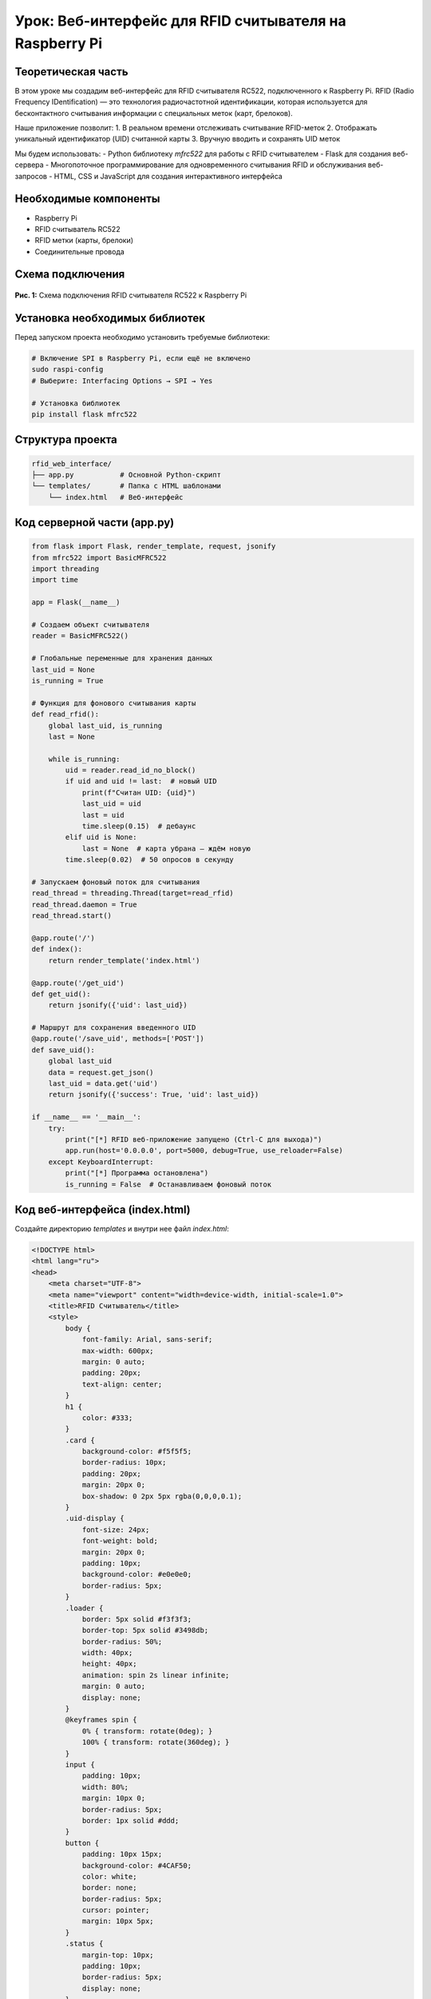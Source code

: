========================================================================================================================
Урок: Веб-интерфейс для RFID считывателя на Raspberry Pi
========================================================================================================================

Теоретическая часть
----------------------------------------------------------------------------
В этом уроке мы создадим веб-интерфейс для RFID считывателя RC522, подключенного к Raspberry Pi. RFID (Radio Frequency IDentification) — это технология радиочастотной идентификации, которая используется для бесконтактного считывания информации с специальных меток (карт, брелоков).

Наше приложение позволит:
1. В реальном времени отслеживать считывание RFID-меток
2. Отображать уникальный идентификатор (UID) считанной карты
3. Вручную вводить и сохранять UID меток

Мы будем использовать:
- Python библиотеку `mfrc522` для работы с RFID считывателем
- Flask для создания веб-сервера
- Многопоточное программирование для одновременного считывания RFID и обслуживания веб-запросов
- HTML, CSS и JavaScript для создания интерактивного интерфейса

Необходимые компоненты
------------------------------------------------------------
- Raspberry Pi
- RFID считыватель RC522
- RFID метки (карты, брелоки)
- Соединительные провода

Схема подключения
-------------------------------------------------------
.. figure:: images/rc522_connection.png
   :width: 80%
   :align: center

   **Рис. 1:** Схема подключения RFID считывателя RC522 к Raspberry Pi

Установка необходимых библиотек
--------------------------------------------------------------------------------------
Перед запуском проекта необходимо установить требуемые библиотеки:

.. code-block:: bash

   # Включение SPI в Raspberry Pi, если ещё не включено
   sudo raspi-config
   # Выберите: Interfacing Options → SPI → Yes
   
   # Установка библиотек
   pip install flask mfrc522

Структура проекта
------------------------------------------------------------------------
.. code-block:: bash

   rfid_web_interface/
   ├── app.py           # Основной Python-скрипт
   └── templates/       # Папка с HTML шаблонами
       └── index.html   # Веб-интерфейс

Код серверной части (app.py)
-----------------------------------------------------------------------------------

.. code-block:: python

   from flask import Flask, render_template, request, jsonify
   from mfrc522 import BasicMFRC522
   import threading
   import time

   app = Flask(__name__)

   # Создаем объект считывателя
   reader = BasicMFRC522()

   # Глобальные переменные для хранения данных
   last_uid = None
   is_running = True

   # Функция для фонового считывания карты
   def read_rfid():
       global last_uid, is_running
       last = None
       
       while is_running:
           uid = reader.read_id_no_block()
           if uid and uid != last:  # новый UID
               print(f"Считан UID: {uid}")
               last_uid = uid
               last = uid
               time.sleep(0.15)  # дебаунс
           elif uid is None:
               last = None  # карта убрана — ждём новую
           time.sleep(0.02)  # 50 опросов в секунду

   # Запускаем фоновый поток для считывания
   read_thread = threading.Thread(target=read_rfid)
   read_thread.daemon = True
   read_thread.start()

   @app.route('/')
   def index():
       return render_template('index.html')

   @app.route('/get_uid')
   def get_uid():
       return jsonify({'uid': last_uid})

   # Маршрут для сохранения введенного UID
   @app.route('/save_uid', methods=['POST'])
   def save_uid():
       global last_uid
       data = request.get_json()
       last_uid = data.get('uid')
       return jsonify({'success': True, 'uid': last_uid})

   if __name__ == '__main__':
       try:
           print("[*] RFID веб-приложение запущено (Ctrl-C для выхода)")
           app.run(host='0.0.0.0', port=5000, debug=True, use_reloader=False)
       except KeyboardInterrupt:
           print("[*] Программа остановлена")
           is_running = False  # Останавливаем фоновый поток

Код веб-интерфейса (index.html)
--------------------------------------------------------------------------------------
Создайте директорию `templates` и внутри нее файл `index.html`:

.. code-block:: html

   <!DOCTYPE html>
   <html lang="ru">
   <head>
       <meta charset="UTF-8">
       <meta name="viewport" content="width=device-width, initial-scale=1.0">
       <title>RFID Считыватель</title>
       <style>
           body {
               font-family: Arial, sans-serif;
               max-width: 600px;
               margin: 0 auto;
               padding: 20px;
               text-align: center;
           }
           h1 {
               color: #333;
           }
           .card {
               background-color: #f5f5f5;
               border-radius: 10px;
               padding: 20px;
               margin: 20px 0;
               box-shadow: 0 2px 5px rgba(0,0,0,0.1);
           }
           .uid-display {
               font-size: 24px;
               font-weight: bold;
               margin: 20px 0;
               padding: 10px;
               background-color: #e0e0e0;
               border-radius: 5px;
           }
           .loader {
               border: 5px solid #f3f3f3;
               border-top: 5px solid #3498db;
               border-radius: 50%;
               width: 40px;
               height: 40px;
               animation: spin 2s linear infinite;
               margin: 0 auto;
               display: none;
           }
           @keyframes spin {
               0% { transform: rotate(0deg); }
               100% { transform: rotate(360deg); }
           }
           input {
               padding: 10px;
               width: 80%;
               margin: 10px 0;
               border-radius: 5px;
               border: 1px solid #ddd;
           }
           button {
               padding: 10px 15px;
               background-color: #4CAF50;
               color: white;
               border: none;
               border-radius: 5px;
               cursor: pointer;
               margin: 10px 5px;
           }
           .status {
               margin-top: 10px;
               padding: 10px;
               border-radius: 5px;
               display: none;
           }
           .success {
               background-color: #dff0d8;
               color: #3c763d;
           }
       </style>
   </head>
   <body>
       <h1>RFID Считыватель</h1>
       
       <div class="card">
           <h2>Текущий UID</h2>
           <div class="uid-display" id="uid-display">Ожидание карты...</div>
           <div class="loader" id="loader"></div>
           <button id="refresh-btn">Обновить</button>
       </div>
       
       <div class="card">
           <h2>Ввод UID вручную</h2>
           <input type="text" id="manual-uid" placeholder="Введите UID">
           <button id="save-btn">Сохранить</button>
           <div class="status" id="status"></div>
       </div>
       
       <script>
           // Получаем элементы
           const uidDisplay = document.getElementById('uid-display');
           const loader = document.getElementById('loader');
           const refreshBtn = document.getElementById('refresh-btn');
           const manualUid = document.getElementById('manual-uid');
           const saveBtn = document.getElementById('save-btn');
           const status = document.getElementById('status');
           
           // Функция для получения UID с сервера
           function getUID() {
               loader.style.display = 'block';
               uidDisplay.textContent = 'Считывание...';
               
               fetch('/get_uid')
                   .then(response => response.json())
                   .then(data => {
                       loader.style.display = 'none';
                       if (data.uid) {
                           uidDisplay.textContent = data.uid;
                           manualUid.value = data.uid;
                       } else {
                           uidDisplay.textContent = 'Карта не обнаружена';
                       }
                   })
                   .catch(error => {
                       console.error('Ошибка:', error);
                       loader.style.display = 'none';
                       uidDisplay.textContent = 'Ошибка связи с сервером';
                   });
           }
           
           // Функция для сохранения UID
           function saveUID() {
               const uid = manualUid.value.trim();
               if (!uid) {
                   alert('Введите UID');
                   return;
               }
               
               fetch('/save_uid', {
                   method: 'POST',
                   headers: {
                       'Content-Type': 'application/json',
                   },
                   body: JSON.stringify({ uid: uid }),
               })
                   .then(response => response.json())
                   .then(data => {
                       if (data.success) {
                           status.textContent = 'UID успешно сохранен!';
                           status.className = 'status success';
                           status.style.display = 'block';
                           uidDisplay.textContent = data.uid;
                           
                           // Скрываем сообщение через 3 секунды
                           setTimeout(() => {
                               status.style.display = 'none';
                           }, 3000);
                       }
                   })
                   .catch(error => {
                       console.error('Ошибка:', error);
                       status.textContent = 'Ошибка при сохранении';
                       status.className = 'status error';
                       status.style.display = 'block';
                   });
           }
           
           // Обработчики событий
           refreshBtn.addEventListener('click', getUID);
           saveBtn.addEventListener('click', saveUID);
           
           // Автоматическое обновление каждую секунду
           setInterval(getUID, 1000);
           
           // Автообновление страницы каждые 60 секунд
           setInterval(function() {
               location.reload();
           }, 60000);
           
           // Получаем UID при загрузке страницы
           getUID();
       </script>
   </body>
   </html>

Разбор кода
------------------------------------------------------------------

### Серверная часть (app.py)

**Инициализация и настройка:**

.. code-block:: python

   from flask import Flask, render_template, request, jsonify
   from mfrc522 import BasicMFRC522
   import threading
   import time

   app = Flask(__name__)

   # Создаем объект считывателя
   reader = BasicMFRC522()

   # Глобальные переменные для хранения данных
   last_uid = None
   is_running = True

В этом блоке:
- Импортируются необходимые библиотеки
- Создается экземпляр Flask-приложения
- Инициализируется объект считывателя RFID
- Определяются глобальные переменные для хранения данных и состояния программы

**Фоновый поток для считывания RFID:**

.. code-block:: python

   # Функция для фонового считывания карты
   def read_rfid():
       global last_uid, is_running
       last = None
       
       while is_running:
           uid = reader.read_id_no_block()
           if uid and uid != last:  # новый UID
               print(f"Считан UID: {uid}")
               last_uid = uid
               last = uid
               time.sleep(0.15)  # дебаунс
           elif uid is None:
               last = None  # карта убрана — ждём новую
           time.sleep(0.02)  # 50 опросов в секунду

   # Запускаем фоновый поток для считывания
   read_thread = threading.Thread(target=read_rfid)
   read_thread.daemon = True
   read_thread.start()

Этот блок кода:
- Определяет функцию `read_rfid()`, которая непрерывно опрашивает RFID-считыватель
- Запускает эту функцию в отдельном потоке
- Настраивает поток как "демон" (daemon=True), чтобы он автоматически завершился при закрытии основной программы
- Использует метод `read_id_no_block()`, который не блокирует выполнение программы при отсутствии карты
- Включает механизм дебаунса для исключения многократного считывания одной и той же карты
- Сохраняет считанный UID в глобальной переменной `last_uid` для доступа из веб-интерфейса

**Маршруты Flask:**

.. code-block:: python

   @app.route('/')
   def index():
       return render_template('index.html')

   @app.route('/get_uid')
   def get_uid():
       return jsonify({'uid': last_uid})

   # Маршрут для сохранения введенного UID
   @app.route('/save_uid', methods=['POST'])
   def save_uid():
       global last_uid
       data = request.get_json()
       last_uid = data.get('uid')
       return jsonify({'success': True, 'uid': last_uid})

Здесь определены три маршрута:
1. `/` - главная страница, возвращает HTML-шаблон интерфейса
2. `/get_uid` - возвращает текущий считанный UID в формате JSON
3. `/save_uid` - принимает вручную введенный UID в формате JSON и сохраняет его в переменной `last_uid`

**Запуск приложения:**

.. code-block:: python

   if __name__ == '__main__':
       try:
           print("[*] RFID веб-приложение запущено (Ctrl-C для выхода)")
           app.run(host='0.0.0.0', port=5000, debug=True, use_reloader=False)
       except KeyboardInterrupt:
           print("[*] Программа остановлена")
           is_running = False  # Останавливаем фоновый поток

Этот блок:
- Запускает Flask-приложение на порту 5000
- Делает его доступным для всех устройств в сети (`host='0.0.0.0'`)
- Отключает автоматическую перезагрузку (`use_reloader=False`), которая мешала бы работе фонового потока
- Обрабатывает завершение работы по Ctrl+C, корректно останавливая фоновый поток

### Клиентская часть (index.html)

**HTML-структура и CSS:**

Веб-интерфейс состоит из:
- Заголовка
- Карточки с отображением текущего UID и кнопкой обновления
- Карточки для ручного ввода UID
- Стилей для создания привлекательного интерфейса

Особенности CSS:
- Адаптивный дизайн с максимальной шириной 600px
- Карточки с тенями и скругленными углами
- Индикатор загрузки (spinner)
- Стилизация кнопок и полей ввода
- Различные стили для статусных сообщений

**JavaScript для взаимодействия с сервером:**

.. code-block:: javascript

   // Функция для получения UID с сервера
   function getUID() {
       loader.style.display = 'block';
       uidDisplay.textContent = 'Считывание...';
       
       fetch('/get_uid')
           .then(response => response.json())
           .then(data => {
               loader.style.display = 'none';
               if (data.uid) {
                   uidDisplay.textContent = data.uid;
                   manualUid.value = data.uid;
               } else {
                   uidDisplay.textContent = 'Карта не обнаружена';
               }
           })
           .catch(error => {
               console.error('Ошибка:', error);
               loader.style.display = 'none';
               uidDisplay.textContent = 'Ошибка связи с сервером';
           });
   }

Функция `getUID()`:
- Показывает индикатор загрузки
- Делает AJAX-запрос к маршруту `/get_uid`
- Обрабатывает полученные данные и обновляет интерфейс
- Обрабатывает возможные ошибки

.. code-block:: javascript

   // Функция для сохранения UID
   function saveUID() {
       const uid = manualUid.value.trim();
       if (!uid) {
           alert('Введите UID');
           return;
       }
       
       fetch('/save_uid', {
           method: 'POST',
           headers: {
               'Content-Type': 'application/json',
           },
           body: JSON.stringify({ uid: uid }),
       })
           .then(response => response.json())
           .then(data => {
               if (data.success) {
                   status.textContent = 'UID успешно сохранен!';
                   status.className = 'status success';
                   status.style.display = 'block';
                   uidDisplay.textContent = data.uid;
                   
                   // Скрываем сообщение через 3 секунды
                   setTimeout(() => {
                       status.style.display = 'none';
                   }, 3000);
               }
           })
           .catch(error => {
               console.error('Ошибка:', error);
               status.textContent = 'Ошибка при сохранении';
               status.className = 'status error';
               status.style.display = 'block';
           });
   }

Функция `saveUID()`:
- Проверяет, что пользователь ввел UID
- Отправляет данные на сервер через POST-запрос
- Обновляет интерфейс при успешном сохранении
- Показывает статусное сообщение, которое автоматически исчезает через 3 секунды

**Автоматическое обновление:**

.. code-block:: javascript

   // Автоматическое обновление каждую секунду
   setInterval(getUID, 1000);
   
   // Автообновление страницы каждые 60 секунд
   setInterval(function() {
       location.reload();
   }, 60000);
   
   // Получаем UID при загрузке страницы
   getUID();

Этот код:
- Запускает функцию `getUID()` при загрузке страницы
- Обновляет данные с сервера каждую секунду
- Полностью перезагружает страницу каждые 60 секунд для обеспечения стабильности

Запуск проекта
---------------------------------------------------------------------

1. Создайте директорию для проекта и внутри нее папку `templates`:

   .. code-block:: bash

      mkdir -p rfid_web_interface/templates
      cd rfid_web_interface

2. Создайте файлы `app.py` и `templates/index.html` с приведенным выше кодом.

3. Запустите Flask-приложение:

   .. code-block:: bash

      python app.py

4. Откройте браузер и перейдите по адресу:

   .. code-block:: bash

      http://<IP-адрес_Raspberry_Pi>:5000

Ожидаемый результат
--------------------------------------------------------------------------

После запуска приложения вы увидите веб-интерфейс со следующими возможностями:

1. В верхней карточке отображается UID последней считанной RFID-метки.
2. При поднесении RFID-метки (карты, брелока) к считывателю, UID автоматически обновляется.
3. При нажатии на кнопку "Обновить" происходит запрос текущего UID с сервера.
4. В нижней карточке можно вручную ввести UID и сохранить его.

.. figure:: images/rfid_web_interface.png
   :width: 80%
   :align: center

   **Рис. 2:** Пример веб-интерфейса для RFID считывателя

Практические применения
-----------------------------------------------------------------------------

Данный проект можно расширить для использования в различных сценариях:

1. **Система контроля доступа** - добавить базу данных для хранения разрешенных UID и управления доступом.
2. **Учет посещаемости** - регистрация прихода/ухода сотрудников или студентов.
3. **Система идентификации** - использование в библиотеках, складах для идентификации книг, товаров.
4. **Автоматизация дома** - запуск различных сценариев при поднесении определенных карт.

Расширение проекта
------------------------------------------------------------------------

Вы можете усовершенствовать проект, добавив следующие функции:

1. **База данных пользователей** - хранение UID с именами пользователей и уровнями доступа.

   .. code-block:: python

      import sqlite3
      
      # Создание базы данных
      def init_db():
          conn = sqlite3.connect('rfid_users.db')
          c = conn.cursor()
          c.execute('''
          CREATE TABLE IF NOT EXISTS users
          (uid TEXT PRIMARY KEY, name TEXT, access_level INTEGER)
          ''')
          conn.commit()
          conn.close()

2. **Запись данных в файл** - логирование всех считанных UID с временными метками.

   .. code-block:: python

      def log_uid(uid):
          with open('rfid_log.txt', 'a') as f:
              f.write(f"{time.strftime('%Y-%m-%d %H:%M:%S')} - UID: {uid}\n")

3. **Управление реле или другими устройствами** - автоматическое включение/выключение в зависимости от считанной карты.

   .. code-block:: python

      from gpiozero import LED
      
      # Инициализация реле
      relay = LED(17)
      
      # Проверка доступа и управление реле
      def check_access(uid):
          # Проверка в базе данных
          if uid in authorized_uids:
              relay.on()  # Открываем дверь/включаем устройство
              time.sleep(3)
              relay.off()
              return True
          return False

4. **Многопользовательский режим** - расширение веб-интерфейса для управления несколькими пользователями.

Завершение работы
------------------------------------------------------------------------
Для остановки сервера нажмите **Ctrl + C** в терминале. Программа корректно завершит работу фонового потока для считывания RFID.

Поздравляем! 🎉 Вы успешно создали веб-интерфейс для RFID считывателя на Raspberry Pi. Теперь вы можете удобно считывать и отображать UID RFID-меток с любого устройства в вашей локальной сети.

